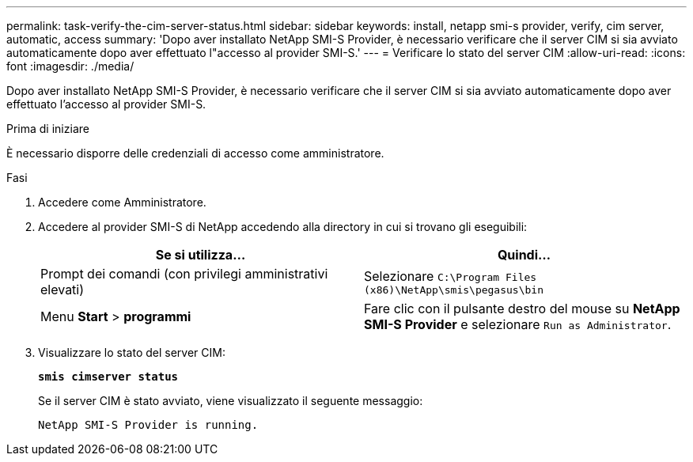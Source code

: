 ---
permalink: task-verify-the-cim-server-status.html 
sidebar: sidebar 
keywords: install, netapp smi-s provider, verify, cim server, automatic, access 
summary: 'Dopo aver installato NetApp SMI-S Provider, è necessario verificare che il server CIM si sia avviato automaticamente dopo aver effettuato l"accesso al provider SMI-S.' 
---
= Verificare lo stato del server CIM
:allow-uri-read: 
:icons: font
:imagesdir: ./media/


[role="lead"]
Dopo aver installato NetApp SMI-S Provider, è necessario verificare che il server CIM si sia avviato automaticamente dopo aver effettuato l'accesso al provider SMI-S.

.Prima di iniziare
È necessario disporre delle credenziali di accesso come amministratore.

.Fasi
. Accedere come Amministratore.
. Accedere al provider SMI-S di NetApp accedendo alla directory in cui si trovano gli eseguibili:
+
[cols="2*"]
|===
| Se si utilizza... | Quindi... 


 a| 
Prompt dei comandi (con privilegi amministrativi elevati)
 a| 
Selezionare `C:\Program Files (x86)\NetApp\smis\pegasus\bin`



 a| 
Menu *Start* > *programmi*
 a| 
Fare clic con il pulsante destro del mouse su *NetApp SMI-S Provider* e selezionare `Run as Administrator`.

|===
. Visualizzare lo stato del server CIM:
+
`*smis cimserver status*`

+
Se il server CIM è stato avviato, viene visualizzato il seguente messaggio:

+
`NetApp SMI-S Provider is running.`



